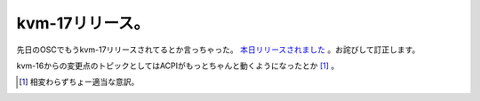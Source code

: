 kvm-17リリース。
================

先日のOSCでもうkvm-17リリースされてるとか言っちゃった。 `本日リリースされました <http://sourceforge.net/project/showfiles.php?group_id=180599&package_id=209008&release_id=495038>`_ 。お詫びして訂正します。

kvm-16からの変更点のトピックとしてはACPIがもっとちゃんと動くようになったとか [#]_ 。




.. [#] 相変わらずちょー適当な意訳。


.. author:: default
.. categories:: Unix/Linux,virt.,computer
.. tags::
.. comments::
